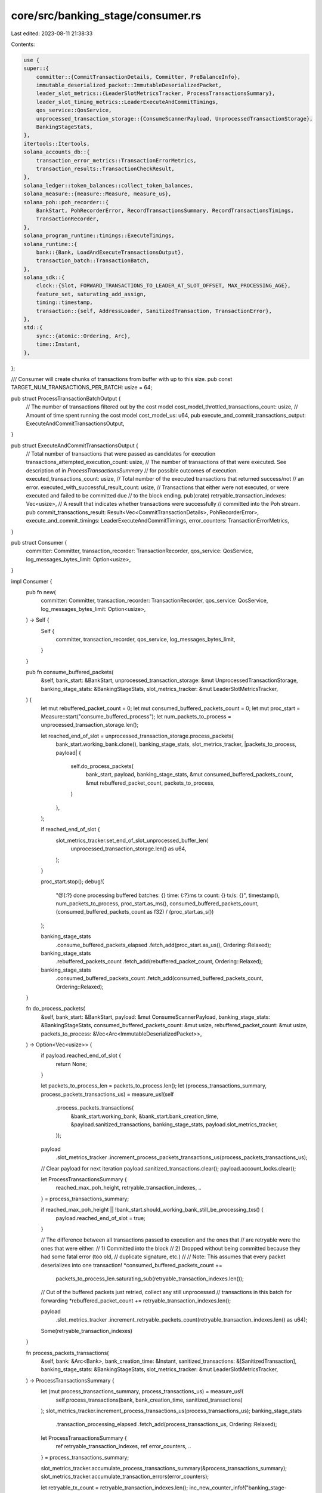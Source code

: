 core/src/banking_stage/consumer.rs
==================================

Last edited: 2023-08-11 21:38:33

Contents:

.. code-block:: rs

    use {
    super::{
        committer::{CommitTransactionDetails, Committer, PreBalanceInfo},
        immutable_deserialized_packet::ImmutableDeserializedPacket,
        leader_slot_metrics::{LeaderSlotMetricsTracker, ProcessTransactionsSummary},
        leader_slot_timing_metrics::LeaderExecuteAndCommitTimings,
        qos_service::QosService,
        unprocessed_transaction_storage::{ConsumeScannerPayload, UnprocessedTransactionStorage},
        BankingStageStats,
    },
    itertools::Itertools,
    solana_accounts_db::{
        transaction_error_metrics::TransactionErrorMetrics,
        transaction_results::TransactionCheckResult,
    },
    solana_ledger::token_balances::collect_token_balances,
    solana_measure::{measure::Measure, measure_us},
    solana_poh::poh_recorder::{
        BankStart, PohRecorderError, RecordTransactionsSummary, RecordTransactionsTimings,
        TransactionRecorder,
    },
    solana_program_runtime::timings::ExecuteTimings,
    solana_runtime::{
        bank::{Bank, LoadAndExecuteTransactionsOutput},
        transaction_batch::TransactionBatch,
    },
    solana_sdk::{
        clock::{Slot, FORWARD_TRANSACTIONS_TO_LEADER_AT_SLOT_OFFSET, MAX_PROCESSING_AGE},
        feature_set, saturating_add_assign,
        timing::timestamp,
        transaction::{self, AddressLoader, SanitizedTransaction, TransactionError},
    },
    std::{
        sync::{atomic::Ordering, Arc},
        time::Instant,
    },
};

/// Consumer will create chunks of transactions from buffer with up to this size.
pub const TARGET_NUM_TRANSACTIONS_PER_BATCH: usize = 64;

pub struct ProcessTransactionBatchOutput {
    // The number of transactions filtered out by the cost model
    cost_model_throttled_transactions_count: usize,
    // Amount of time spent running the cost model
    cost_model_us: u64,
    pub execute_and_commit_transactions_output: ExecuteAndCommitTransactionsOutput,
}

pub struct ExecuteAndCommitTransactionsOutput {
    // Total number of transactions that were passed as candidates for execution
    transactions_attempted_execution_count: usize,
    // The number of transactions of that were executed. See description of in `ProcessTransactionsSummary`
    // for possible outcomes of execution.
    executed_transactions_count: usize,
    // Total number of the executed transactions that returned success/not
    // an error.
    executed_with_successful_result_count: usize,
    // Transactions that either were not executed, or were executed and failed to be committed due
    // to the block ending.
    pub(crate) retryable_transaction_indexes: Vec<usize>,
    // A result that indicates whether transactions were successfully
    // committed into the Poh stream.
    pub commit_transactions_result: Result<Vec<CommitTransactionDetails>, PohRecorderError>,
    execute_and_commit_timings: LeaderExecuteAndCommitTimings,
    error_counters: TransactionErrorMetrics,
}

pub struct Consumer {
    committer: Committer,
    transaction_recorder: TransactionRecorder,
    qos_service: QosService,
    log_messages_bytes_limit: Option<usize>,
}

impl Consumer {
    pub fn new(
        committer: Committer,
        transaction_recorder: TransactionRecorder,
        qos_service: QosService,
        log_messages_bytes_limit: Option<usize>,
    ) -> Self {
        Self {
            committer,
            transaction_recorder,
            qos_service,
            log_messages_bytes_limit,
        }
    }

    pub fn consume_buffered_packets(
        &self,
        bank_start: &BankStart,
        unprocessed_transaction_storage: &mut UnprocessedTransactionStorage,
        banking_stage_stats: &BankingStageStats,
        slot_metrics_tracker: &mut LeaderSlotMetricsTracker,
    ) {
        let mut rebuffered_packet_count = 0;
        let mut consumed_buffered_packets_count = 0;
        let mut proc_start = Measure::start("consume_buffered_process");
        let num_packets_to_process = unprocessed_transaction_storage.len();

        let reached_end_of_slot = unprocessed_transaction_storage.process_packets(
            bank_start.working_bank.clone(),
            banking_stage_stats,
            slot_metrics_tracker,
            |packets_to_process, payload| {
                self.do_process_packets(
                    bank_start,
                    payload,
                    banking_stage_stats,
                    &mut consumed_buffered_packets_count,
                    &mut rebuffered_packet_count,
                    packets_to_process,
                )
            },
        );

        if reached_end_of_slot {
            slot_metrics_tracker.set_end_of_slot_unprocessed_buffer_len(
                unprocessed_transaction_storage.len() as u64,
            );
        }

        proc_start.stop();
        debug!(
            "@{:?} done processing buffered batches: {} time: {:?}ms tx count: {} tx/s: {}",
            timestamp(),
            num_packets_to_process,
            proc_start.as_ms(),
            consumed_buffered_packets_count,
            (consumed_buffered_packets_count as f32) / (proc_start.as_s())
        );

        banking_stage_stats
            .consume_buffered_packets_elapsed
            .fetch_add(proc_start.as_us(), Ordering::Relaxed);
        banking_stage_stats
            .rebuffered_packets_count
            .fetch_add(rebuffered_packet_count, Ordering::Relaxed);
        banking_stage_stats
            .consumed_buffered_packets_count
            .fetch_add(consumed_buffered_packets_count, Ordering::Relaxed);
    }

    fn do_process_packets(
        &self,
        bank_start: &BankStart,
        payload: &mut ConsumeScannerPayload,
        banking_stage_stats: &BankingStageStats,
        consumed_buffered_packets_count: &mut usize,
        rebuffered_packet_count: &mut usize,
        packets_to_process: &Vec<Arc<ImmutableDeserializedPacket>>,
    ) -> Option<Vec<usize>> {
        if payload.reached_end_of_slot {
            return None;
        }

        let packets_to_process_len = packets_to_process.len();
        let (process_transactions_summary, process_packets_transactions_us) = measure_us!(self
            .process_packets_transactions(
                &bank_start.working_bank,
                &bank_start.bank_creation_time,
                &payload.sanitized_transactions,
                banking_stage_stats,
                payload.slot_metrics_tracker,
            ));
        payload
            .slot_metrics_tracker
            .increment_process_packets_transactions_us(process_packets_transactions_us);

        // Clear payload for next iteration
        payload.sanitized_transactions.clear();
        payload.account_locks.clear();

        let ProcessTransactionsSummary {
            reached_max_poh_height,
            retryable_transaction_indexes,
            ..
        } = process_transactions_summary;

        if reached_max_poh_height || !bank_start.should_working_bank_still_be_processing_txs() {
            payload.reached_end_of_slot = true;
        }

        // The difference between all transactions passed to execution and the ones that
        // are retryable were the ones that were either:
        // 1) Committed into the block
        // 2) Dropped without being committed because they had some fatal error (too old,
        // duplicate signature, etc.)
        //
        // Note: This assumes that every packet deserializes into one transaction!
        *consumed_buffered_packets_count +=
            packets_to_process_len.saturating_sub(retryable_transaction_indexes.len());

        // Out of the buffered packets just retried, collect any still unprocessed
        // transactions in this batch for forwarding
        *rebuffered_packet_count += retryable_transaction_indexes.len();

        payload
            .slot_metrics_tracker
            .increment_retryable_packets_count(retryable_transaction_indexes.len() as u64);

        Some(retryable_transaction_indexes)
    }

    fn process_packets_transactions(
        &self,
        bank: &Arc<Bank>,
        bank_creation_time: &Instant,
        sanitized_transactions: &[SanitizedTransaction],
        banking_stage_stats: &BankingStageStats,
        slot_metrics_tracker: &mut LeaderSlotMetricsTracker,
    ) -> ProcessTransactionsSummary {
        let (mut process_transactions_summary, process_transactions_us) = measure_us!(
            self.process_transactions(bank, bank_creation_time, sanitized_transactions)
        );
        slot_metrics_tracker.increment_process_transactions_us(process_transactions_us);
        banking_stage_stats
            .transaction_processing_elapsed
            .fetch_add(process_transactions_us, Ordering::Relaxed);

        let ProcessTransactionsSummary {
            ref retryable_transaction_indexes,
            ref error_counters,
            ..
        } = process_transactions_summary;

        slot_metrics_tracker.accumulate_process_transactions_summary(&process_transactions_summary);
        slot_metrics_tracker.accumulate_transaction_errors(error_counters);

        let retryable_tx_count = retryable_transaction_indexes.len();
        inc_new_counter_info!("banking_stage-unprocessed_transactions", retryable_tx_count);

        // Filter out the retryable transactions that are too old
        let (filtered_retryable_transaction_indexes, filter_retryable_packets_us) =
            measure_us!(Self::filter_pending_packets_from_pending_txs(
                bank,
                sanitized_transactions,
                retryable_transaction_indexes,
            ));
        slot_metrics_tracker.increment_filter_retryable_packets_us(filter_retryable_packets_us);
        banking_stage_stats
            .filter_pending_packets_elapsed
            .fetch_add(filter_retryable_packets_us, Ordering::Relaxed);

        let retryable_packets_filtered_count = retryable_transaction_indexes
            .len()
            .saturating_sub(filtered_retryable_transaction_indexes.len());
        slot_metrics_tracker
            .increment_retryable_packets_filtered_count(retryable_packets_filtered_count as u64);

        banking_stage_stats
            .dropped_forward_packets_count
            .fetch_add(retryable_packets_filtered_count, Ordering::Relaxed);

        process_transactions_summary.retryable_transaction_indexes =
            filtered_retryable_transaction_indexes;
        process_transactions_summary
    }

    /// Sends transactions to the bank.
    ///
    /// Returns the number of transactions successfully processed by the bank, which may be less
    /// than the total number if max PoH height was reached and the bank halted
    fn process_transactions(
        &self,
        bank: &Arc<Bank>,
        bank_creation_time: &Instant,
        transactions: &[SanitizedTransaction],
    ) -> ProcessTransactionsSummary {
        let mut chunk_start = 0;
        let mut all_retryable_tx_indexes = vec![];
        // All the transactions that attempted execution. See description of
        // struct ProcessTransactionsSummary above for possible outcomes.
        let mut total_transactions_attempted_execution_count: usize = 0;
        // All transactions that were executed and committed
        let mut total_committed_transactions_count: usize = 0;
        // All transactions that were executed and committed with a successful result
        let mut total_committed_transactions_with_successful_result_count: usize = 0;
        // All transactions that were executed but then failed record because the
        // slot ended
        let mut total_failed_commit_count: usize = 0;
        let mut total_cost_model_throttled_transactions_count: usize = 0;
        let mut total_cost_model_us: u64 = 0;
        let mut total_execute_and_commit_timings = LeaderExecuteAndCommitTimings::default();
        let mut total_error_counters = TransactionErrorMetrics::default();
        let mut reached_max_poh_height = false;
        while chunk_start != transactions.len() {
            let chunk_end = std::cmp::min(
                transactions.len(),
                chunk_start + TARGET_NUM_TRANSACTIONS_PER_BATCH,
            );
            let process_transaction_batch_output = self.process_and_record_transactions(
                bank,
                &transactions[chunk_start..chunk_end],
                chunk_start,
            );

            let ProcessTransactionBatchOutput {
                cost_model_throttled_transactions_count: new_cost_model_throttled_transactions_count,
                cost_model_us: new_cost_model_us,
                execute_and_commit_transactions_output,
            } = process_transaction_batch_output;
            saturating_add_assign!(
                total_cost_model_throttled_transactions_count,
                new_cost_model_throttled_transactions_count
            );
            saturating_add_assign!(total_cost_model_us, new_cost_model_us);

            let ExecuteAndCommitTransactionsOutput {
                transactions_attempted_execution_count: new_transactions_attempted_execution_count,
                executed_transactions_count: new_executed_transactions_count,
                executed_with_successful_result_count: new_executed_with_successful_result_count,
                retryable_transaction_indexes: new_retryable_transaction_indexes,
                commit_transactions_result: new_commit_transactions_result,
                execute_and_commit_timings: new_execute_and_commit_timings,
                error_counters: new_error_counters,
                ..
            } = execute_and_commit_transactions_output;

            total_execute_and_commit_timings.accumulate(&new_execute_and_commit_timings);
            total_error_counters.accumulate(&new_error_counters);
            saturating_add_assign!(
                total_transactions_attempted_execution_count,
                new_transactions_attempted_execution_count
            );

            trace!(
                "process_transactions result: {:?}",
                new_commit_transactions_result
            );

            if new_commit_transactions_result.is_ok() {
                saturating_add_assign!(
                    total_committed_transactions_count,
                    new_executed_transactions_count
                );
                saturating_add_assign!(
                    total_committed_transactions_with_successful_result_count,
                    new_executed_with_successful_result_count
                );
            } else {
                saturating_add_assign!(total_failed_commit_count, new_executed_transactions_count);
            }

            // Add the retryable txs (transactions that errored in a way that warrants a retry)
            // to the list of unprocessed txs.
            all_retryable_tx_indexes.extend_from_slice(&new_retryable_transaction_indexes);

            let should_bank_still_be_processing_txs =
                Bank::should_bank_still_be_processing_txs(bank_creation_time, bank.ns_per_slot);
            match (
                new_commit_transactions_result,
                should_bank_still_be_processing_txs,
            ) {
                (Err(PohRecorderError::MaxHeightReached), _) | (_, false) => {
                    info!(
                        "process transactions: max height reached slot: {} height: {}",
                        bank.slot(),
                        bank.tick_height()
                    );
                    // process_and_record_transactions has returned all retryable errors in
                    // transactions[chunk_start..chunk_end], so we just need to push the remaining
                    // transactions into the unprocessed queue.
                    all_retryable_tx_indexes.extend(chunk_end..transactions.len());
                    reached_max_poh_height = true;
                    break;
                }
                _ => (),
            }
            // Don't exit early on any other type of error, continue processing...
            chunk_start = chunk_end;
        }

        ProcessTransactionsSummary {
            reached_max_poh_height,
            transactions_attempted_execution_count: total_transactions_attempted_execution_count,
            committed_transactions_count: total_committed_transactions_count,
            committed_transactions_with_successful_result_count:
                total_committed_transactions_with_successful_result_count,
            failed_commit_count: total_failed_commit_count,
            retryable_transaction_indexes: all_retryable_tx_indexes,
            cost_model_throttled_transactions_count: total_cost_model_throttled_transactions_count,
            cost_model_us: total_cost_model_us,
            execute_and_commit_timings: total_execute_and_commit_timings,
            error_counters: total_error_counters,
        }
    }

    pub fn process_and_record_transactions(
        &self,
        bank: &Arc<Bank>,
        txs: &[SanitizedTransaction],
        chunk_offset: usize,
    ) -> ProcessTransactionBatchOutput {
        // No filtering before QoS - transactions should have been sanitized immediately prior to this call
        let pre_results = std::iter::repeat(Ok(()));
        self.process_and_record_transactions_with_pre_results(bank, txs, chunk_offset, pre_results)
    }

    pub fn process_and_record_aged_transactions(
        &self,
        bank: &Arc<Bank>,
        txs: &[SanitizedTransaction],
        max_slot_ages: &[Slot],
    ) -> ProcessTransactionBatchOutput {
        // Need to filter out transactions since they were sanitized earlier.
        // This means that the transaction may cross and epoch boundary (not allowed),
        //  or account lookup tables may have been closed.
        let pre_results = txs.iter().zip(max_slot_ages).map(|(tx, max_slot_age)| {
            if *max_slot_age < bank.slot() {
                // Attempt re-sanitization after epoch-cross.
                // Re-sanitized transaction should be equal to the original transaction,
                // but whether it will pass sanitization needs to be checked.
                let resanitized_tx =
                    bank.fully_verify_transaction(tx.to_versioned_transaction())?;
                if resanitized_tx != *tx {
                    // Sanitization before/after epoch give different transaction data - do not execute.
                    return Err(TransactionError::ResanitizationNeeded);
                }
            } else {
                // Any transaction executed between sanitization time and now may have closed the lookup table(s).
                // Above re-sanitization already loads addresses, so don't need to re-check in that case.
                let lookup_tables = tx.message().message_address_table_lookups();
                if !lookup_tables.is_empty() {
                    bank.load_addresses(lookup_tables)?;
                }
            }
            Ok(())
        });
        self.process_and_record_transactions_with_pre_results(bank, txs, 0, pre_results)
    }

    fn process_and_record_transactions_with_pre_results(
        &self,
        bank: &Arc<Bank>,
        txs: &[SanitizedTransaction],
        chunk_offset: usize,
        pre_results: impl Iterator<Item = Result<(), TransactionError>>,
    ) -> ProcessTransactionBatchOutput {
        let (
            (transaction_qos_cost_results, cost_model_throttled_transactions_count),
            cost_model_us,
        ) = measure_us!(self.qos_service.select_and_accumulate_transaction_costs(
            bank,
            txs,
            pre_results
        ));

        // Only lock accounts for those transactions are selected for the block;
        // Once accounts are locked, other threads cannot encode transactions that will modify the
        // same account state
        let (batch, lock_us) = measure_us!(bank.prepare_sanitized_batch_with_results(
            txs,
            transaction_qos_cost_results.iter().map(|r| match r {
                Ok(_cost) => Ok(()),
                Err(err) => Err(err.clone()),
            })
        ));

        // retryable_txs includes AccountInUse, WouldExceedMaxBlockCostLimit
        // WouldExceedMaxAccountCostLimit, WouldExceedMaxVoteCostLimit
        // and WouldExceedMaxAccountDataCostLimit
        let mut execute_and_commit_transactions_output =
            self.execute_and_commit_transactions_locked(bank, &batch);

        // Once the accounts are new transactions can enter the pipeline to process them
        let (_, unlock_us) = measure_us!(drop(batch));

        let ExecuteAndCommitTransactionsOutput {
            ref mut retryable_transaction_indexes,
            ref execute_and_commit_timings,
            ref commit_transactions_result,
            ..
        } = execute_and_commit_transactions_output;

        // Costs of all transactions are added to the cost_tracker before processing.
        // To ensure accurate tracking of compute units, transactions that ultimately
        // were not included in the block should have their cost removed.
        QosService::remove_costs(
            transaction_qos_cost_results.iter(),
            commit_transactions_result.as_ref().ok(),
            bank,
        );

        // once feature `apply_cost_tracker_during_replay` is activated, leader shall no longer
        // adjust block with executed cost (a behavior more inline with bankless leader), it
        // should use requested, or default `compute_unit_limit` as transaction's execution cost.
        if !bank
            .feature_set
            .is_active(&feature_set::apply_cost_tracker_during_replay::id())
        {
            QosService::update_costs(
                transaction_qos_cost_results.iter(),
                commit_transactions_result.as_ref().ok(),
                bank,
            );
        }

        retryable_transaction_indexes
            .iter_mut()
            .for_each(|x| *x += chunk_offset);

        let (cu, us) =
            Self::accumulate_execute_units_and_time(&execute_and_commit_timings.execute_timings);
        self.qos_service.accumulate_actual_execute_cu(cu);
        self.qos_service.accumulate_actual_execute_time(us);

        // reports qos service stats for this batch
        self.qos_service.report_metrics(bank.slot());

        debug!(
            "bank: {} lock: {}us unlock: {}us txs_len: {}",
            bank.slot(),
            lock_us,
            unlock_us,
            txs.len(),
        );

        ProcessTransactionBatchOutput {
            cost_model_throttled_transactions_count,
            cost_model_us,
            execute_and_commit_transactions_output,
        }
    }

    fn execute_and_commit_transactions_locked(
        &self,
        bank: &Arc<Bank>,
        batch: &TransactionBatch,
    ) -> ExecuteAndCommitTransactionsOutput {
        let transaction_status_sender_enabled = self.committer.transaction_status_sender_enabled();
        let mut execute_and_commit_timings = LeaderExecuteAndCommitTimings::default();

        let mut pre_balance_info = PreBalanceInfo::default();
        let (_, collect_balances_us) = measure_us!({
            // If the extra meta-data services are enabled for RPC, collect the
            // pre-balances for native and token programs.
            if transaction_status_sender_enabled {
                pre_balance_info.native = bank.collect_balances(batch);
                pre_balance_info.token =
                    collect_token_balances(bank, batch, &mut pre_balance_info.mint_decimals)
            }
        });
        execute_and_commit_timings.collect_balances_us = collect_balances_us;

        let (load_and_execute_transactions_output, load_execute_us) = measure_us!(bank
            .load_and_execute_transactions(
                batch,
                MAX_PROCESSING_AGE,
                transaction_status_sender_enabled,
                transaction_status_sender_enabled,
                transaction_status_sender_enabled,
                &mut execute_and_commit_timings.execute_timings,
                None, // account_overrides
                self.log_messages_bytes_limit
            ));
        execute_and_commit_timings.load_execute_us = load_execute_us;

        let LoadAndExecuteTransactionsOutput {
            mut loaded_transactions,
            execution_results,
            mut retryable_transaction_indexes,
            executed_transactions_count,
            executed_non_vote_transactions_count,
            executed_with_successful_result_count,
            signature_count,
            error_counters,
            ..
        } = load_and_execute_transactions_output;

        let transactions_attempted_execution_count = execution_results.len();
        let (executed_transactions, execution_results_to_transactions_us) =
            measure_us!(execution_results
                .iter()
                .zip(batch.sanitized_transactions())
                .filter_map(|(execution_result, tx)| {
                    if execution_result.was_executed() {
                        Some(tx.to_versioned_transaction())
                    } else {
                        None
                    }
                })
                .collect_vec());

        let (freeze_lock, freeze_lock_us) = measure_us!(bank.freeze_lock());
        execute_and_commit_timings.freeze_lock_us = freeze_lock_us;

        let (record_transactions_summary, record_us) = measure_us!(self
            .transaction_recorder
            .record_transactions(bank.slot(), executed_transactions));
        execute_and_commit_timings.record_us = record_us;

        let RecordTransactionsSummary {
            result: record_transactions_result,
            record_transactions_timings,
            starting_transaction_index,
        } = record_transactions_summary;
        execute_and_commit_timings.record_transactions_timings = RecordTransactionsTimings {
            execution_results_to_transactions_us,
            ..record_transactions_timings
        };

        if let Err(recorder_err) = record_transactions_result {
            retryable_transaction_indexes.extend(execution_results.iter().enumerate().filter_map(
                |(index, execution_result)| execution_result.was_executed().then_some(index),
            ));

            return ExecuteAndCommitTransactionsOutput {
                transactions_attempted_execution_count,
                executed_transactions_count,
                executed_with_successful_result_count,
                retryable_transaction_indexes,
                commit_transactions_result: Err(recorder_err),
                execute_and_commit_timings,
                error_counters,
            };
        }

        let (commit_time_us, commit_transaction_statuses) = if executed_transactions_count != 0 {
            self.committer.commit_transactions(
                batch,
                &mut loaded_transactions,
                execution_results,
                starting_transaction_index,
                bank,
                &mut pre_balance_info,
                &mut execute_and_commit_timings,
                signature_count,
                executed_transactions_count,
                executed_non_vote_transactions_count,
                executed_with_successful_result_count,
            )
        } else {
            (
                0,
                vec![CommitTransactionDetails::NotCommitted; execution_results.len()],
            )
        };

        drop(freeze_lock);

        debug!(
            "bank: {} process_and_record_locked: {}us record: {}us commit: {}us txs_len: {}",
            bank.slot(),
            load_execute_us,
            record_us,
            commit_time_us,
            batch.sanitized_transactions().len(),
        );

        debug!(
            "execute_and_commit_transactions_locked: {:?}",
            execute_and_commit_timings.execute_timings,
        );

        debug_assert_eq!(
            commit_transaction_statuses.len(),
            transactions_attempted_execution_count
        );

        ExecuteAndCommitTransactionsOutput {
            transactions_attempted_execution_count,
            executed_transactions_count,
            executed_with_successful_result_count,
            retryable_transaction_indexes,
            commit_transactions_result: Ok(commit_transaction_statuses),
            execute_and_commit_timings,
            error_counters,
        }
    }

    fn accumulate_execute_units_and_time(execute_timings: &ExecuteTimings) -> (u64, u64) {
        execute_timings.details.per_program_timings.values().fold(
            (0, 0),
            |(units, times), program_timings| {
                (
                    units.saturating_add(program_timings.accumulated_units),
                    times.saturating_add(program_timings.accumulated_us),
                )
            },
        )
    }

    /// This function filters pending packets that are still valid
    /// # Arguments
    /// * `transactions` - a batch of transactions deserialized from packets
    /// * `pending_indexes` - identifies which indexes in the `transactions` list are still pending
    fn filter_pending_packets_from_pending_txs(
        bank: &Arc<Bank>,
        transactions: &[SanitizedTransaction],
        pending_indexes: &[usize],
    ) -> Vec<usize> {
        let filter =
            Self::prepare_filter_for_pending_transactions(transactions.len(), pending_indexes);

        let results = bank.check_transactions_with_forwarding_delay(
            transactions,
            &filter,
            FORWARD_TRANSACTIONS_TO_LEADER_AT_SLOT_OFFSET,
        );

        Self::filter_valid_transaction_indexes(&results)
    }

    /// This function creates a filter of transaction results with Ok() for every pending
    /// transaction. The non-pending transactions are marked with TransactionError
    fn prepare_filter_for_pending_transactions(
        transactions_len: usize,
        pending_tx_indexes: &[usize],
    ) -> Vec<transaction::Result<()>> {
        let mut mask = vec![Err(TransactionError::BlockhashNotFound); transactions_len];
        pending_tx_indexes.iter().for_each(|x| mask[*x] = Ok(()));
        mask
    }

    /// This function returns a vector containing index of all valid transactions. A valid
    /// transaction has result Ok() as the value
    fn filter_valid_transaction_indexes(valid_txs: &[TransactionCheckResult]) -> Vec<usize> {
        valid_txs
            .iter()
            .enumerate()
            .filter_map(|(index, (x, _h))| if x.is_ok() { Some(index) } else { None })
            .collect_vec()
    }
}

#[cfg(test)]
mod tests {
    use {
        super::*,
        crate::banking_stage::{
            immutable_deserialized_packet::DeserializedPacketError,
            tests::{create_slow_genesis_config, sanitize_transactions, simulate_poh},
            unprocessed_packet_batches::{DeserializedPacket, UnprocessedPacketBatches},
            unprocessed_transaction_storage::ThreadType,
        },
        crossbeam_channel::{unbounded, Receiver},
        solana_address_lookup_table_program::state::{AddressLookupTable, LookupTableMeta},
        solana_cost_model::cost_model::CostModel,
        solana_entry::entry::{next_entry, next_versioned_entry},
        solana_ledger::{
            blockstore::{entries_to_test_shreds, Blockstore},
            blockstore_processor::TransactionStatusSender,
            genesis_utils::GenesisConfigInfo,
            get_tmp_ledger_path_auto_delete,
            leader_schedule_cache::LeaderScheduleCache,
        },
        solana_perf::packet::Packet,
        solana_poh::poh_recorder::{PohRecorder, WorkingBankEntry},
        solana_program_runtime::timings::ProgramTiming,
        solana_rpc::transaction_status_service::TransactionStatusService,
        solana_runtime::prioritization_fee_cache::PrioritizationFeeCache,
        solana_sdk::{
            account::AccountSharedData,
            instruction::InstructionError,
            message::{v0, v0::MessageAddressTableLookup, MessageHeader, VersionedMessage},
            poh_config::PohConfig,
            pubkey::Pubkey,
            signature::Keypair,
            signer::Signer,
            system_transaction,
            transaction::{MessageHash, Transaction, VersionedTransaction},
        },
        solana_transaction_status::{TransactionStatusMeta, VersionedTransactionWithStatusMeta},
        std::{
            borrow::Cow,
            path::Path,
            sync::{
                atomic::{AtomicBool, AtomicU64},
                RwLock,
            },
            thread::JoinHandle,
        },
    };

    fn execute_transactions_with_dummy_poh_service(
        bank: Arc<Bank>,
        transactions: Vec<Transaction>,
    ) -> ProcessTransactionsSummary {
        let transactions = sanitize_transactions(transactions);
        let ledger_path = get_tmp_ledger_path_auto_delete!();
        let blockstore = Blockstore::open(ledger_path.path())
            .expect("Expected to be able to open database ledger");
        let (poh_recorder, _entry_receiver, record_receiver) = PohRecorder::new(
            bank.tick_height(),
            bank.last_blockhash(),
            bank.clone(),
            Some((4, 4)),
            bank.ticks_per_slot(),
            &Pubkey::new_unique(),
            Arc::new(blockstore),
            &Arc::new(LeaderScheduleCache::new_from_bank(&bank)),
            &PohConfig::default(),
            Arc::new(AtomicBool::default()),
        );
        let recorder = poh_recorder.new_recorder();
        let poh_recorder = Arc::new(RwLock::new(poh_recorder));

        poh_recorder.write().unwrap().set_bank(bank.clone(), false);

        let poh_simulator = simulate_poh(record_receiver, &poh_recorder);

        let (replay_vote_sender, _replay_vote_receiver) = unbounded();
        let committer = Committer::new(
            None,
            replay_vote_sender,
            Arc::new(PrioritizationFeeCache::new(0u64)),
        );
        let consumer = Consumer::new(committer, recorder, QosService::new(1), None);
        let process_transactions_summary =
            consumer.process_transactions(&bank, &Instant::now(), &transactions);

        poh_recorder
            .read()
            .unwrap()
            .is_exited
            .store(true, Ordering::Relaxed);
        let _ = poh_simulator.join();

        process_transactions_summary
    }

    fn generate_new_address_lookup_table(
        authority: Option<Pubkey>,
        num_addresses: usize,
    ) -> AddressLookupTable<'static> {
        let mut addresses = Vec::with_capacity(num_addresses);
        addresses.resize_with(num_addresses, Pubkey::new_unique);
        AddressLookupTable {
            meta: LookupTableMeta {
                authority,
                ..LookupTableMeta::default()
            },
            addresses: Cow::Owned(addresses),
        }
    }

    fn store_address_lookup_table(
        bank: &Bank,
        account_address: Pubkey,
        address_lookup_table: AddressLookupTable<'static>,
    ) -> AccountSharedData {
        let data = address_lookup_table.serialize_for_tests().unwrap();
        let mut account =
            AccountSharedData::new(1, data.len(), &solana_address_lookup_table_program::id());
        account.set_data(data);
        bank.store_account(&account_address, &account);

        account
    }

    #[allow(clippy::type_complexity)]
    fn setup_conflicting_transactions(
        ledger_path: &Path,
    ) -> (
        Vec<Transaction>,
        Arc<Bank>,
        Arc<RwLock<PohRecorder>>,
        Receiver<WorkingBankEntry>,
        JoinHandle<()>,
    ) {
        Blockstore::destroy(ledger_path).unwrap();
        let genesis_config_info = create_slow_genesis_config(10_000);
        let GenesisConfigInfo {
            genesis_config,
            mint_keypair,
            ..
        } = &genesis_config_info;
        let blockstore =
            Blockstore::open(ledger_path).expect("Expected to be able to open database ledger");
        let bank = Arc::new(Bank::new_no_wallclock_throttle_for_tests(genesis_config));
        let exit = Arc::new(AtomicBool::default());
        let (poh_recorder, entry_receiver, record_receiver) = PohRecorder::new(
            bank.tick_height(),
            bank.last_blockhash(),
            bank.clone(),
            Some((4, 4)),
            bank.ticks_per_slot(),
            &solana_sdk::pubkey::new_rand(),
            Arc::new(blockstore),
            &Arc::new(LeaderScheduleCache::new_from_bank(&bank)),
            &PohConfig::default(),
            exit,
        );
        let poh_recorder = Arc::new(RwLock::new(poh_recorder));

        // Set up unparallelizable conflicting transactions
        let pubkey0 = solana_sdk::pubkey::new_rand();
        let pubkey1 = solana_sdk::pubkey::new_rand();
        let pubkey2 = solana_sdk::pubkey::new_rand();
        let transactions = vec![
            system_transaction::transfer(mint_keypair, &pubkey0, 1, genesis_config.hash()),
            system_transaction::transfer(mint_keypair, &pubkey1, 1, genesis_config.hash()),
            system_transaction::transfer(mint_keypair, &pubkey2, 1, genesis_config.hash()),
        ];
        let poh_simulator = simulate_poh(record_receiver, &poh_recorder);

        (
            transactions,
            bank,
            poh_recorder,
            entry_receiver,
            poh_simulator,
        )
    }

    fn transactions_to_deserialized_packets(
        transactions: &[Transaction],
    ) -> Result<Vec<DeserializedPacket>, DeserializedPacketError> {
        transactions
            .iter()
            .map(|transaction| {
                let packet = Packet::from_data(None, transaction)?;
                DeserializedPacket::new(packet)
            })
            .collect()
    }

    #[test]
    fn test_bank_process_and_record_transactions() {
        solana_logger::setup();
        let GenesisConfigInfo {
            genesis_config,
            mint_keypair,
            ..
        } = create_slow_genesis_config(10_000);
        let bank = Arc::new(Bank::new_no_wallclock_throttle_for_tests(&genesis_config));
        let pubkey = solana_sdk::pubkey::new_rand();

        let transactions = sanitize_transactions(vec![system_transaction::transfer(
            &mint_keypair,
            &pubkey,
            1,
            genesis_config.hash(),
        )]);

        let ledger_path = get_tmp_ledger_path_auto_delete!();
        {
            let blockstore = Blockstore::open(ledger_path.path())
                .expect("Expected to be able to open database ledger");
            let (poh_recorder, entry_receiver, record_receiver) = PohRecorder::new(
                bank.tick_height(),
                bank.last_blockhash(),
                bank.clone(),
                Some((4, 4)),
                bank.ticks_per_slot(),
                &pubkey,
                Arc::new(blockstore),
                &Arc::new(LeaderScheduleCache::new_from_bank(&bank)),
                &PohConfig::default(),
                Arc::new(AtomicBool::default()),
            );
            let recorder = poh_recorder.new_recorder();
            let poh_recorder = Arc::new(RwLock::new(poh_recorder));

            let poh_simulator = simulate_poh(record_receiver, &poh_recorder);

            poh_recorder.write().unwrap().set_bank(bank.clone(), false);
            let (replay_vote_sender, _replay_vote_receiver) = unbounded();
            let committer = Committer::new(
                None,
                replay_vote_sender,
                Arc::new(PrioritizationFeeCache::new(0u64)),
            );
            let consumer = Consumer::new(committer, recorder, QosService::new(1), None);

            let process_transactions_batch_output =
                consumer.process_and_record_transactions(&bank, &transactions, 0);

            let ExecuteAndCommitTransactionsOutput {
                transactions_attempted_execution_count,
                executed_transactions_count,
                executed_with_successful_result_count,
                commit_transactions_result,
                ..
            } = process_transactions_batch_output.execute_and_commit_transactions_output;

            assert_eq!(transactions_attempted_execution_count, 1);
            assert_eq!(executed_transactions_count, 1);
            assert_eq!(executed_with_successful_result_count, 1);
            assert!(commit_transactions_result.is_ok());

            // Tick up to max tick height
            while poh_recorder.read().unwrap().tick_height() != bank.max_tick_height() {
                poh_recorder.write().unwrap().tick();
            }

            let mut done = false;
            // read entries until I find mine, might be ticks...
            while let Ok((_bank, (entry, _tick_height))) = entry_receiver.recv() {
                if !entry.is_tick() {
                    trace!("got entry");
                    assert_eq!(entry.transactions.len(), transactions.len());
                    assert_eq!(bank.get_balance(&pubkey), 1);
                    done = true;
                }
                if done {
                    break;
                }
            }
            trace!("done ticking");

            assert!(done);

            let transactions = sanitize_transactions(vec![system_transaction::transfer(
                &mint_keypair,
                &pubkey,
                2,
                genesis_config.hash(),
            )]);

            let process_transactions_batch_output =
                consumer.process_and_record_transactions(&bank, &transactions, 0);

            let ExecuteAndCommitTransactionsOutput {
                transactions_attempted_execution_count,
                executed_transactions_count,
                executed_with_successful_result_count,
                retryable_transaction_indexes,
                commit_transactions_result,
                ..
            } = process_transactions_batch_output.execute_and_commit_transactions_output;
            assert_eq!(transactions_attempted_execution_count, 1);
            // Transactions was still executed, just wasn't committed, so should be counted here.
            assert_eq!(executed_transactions_count, 1);
            assert_eq!(executed_with_successful_result_count, 1);
            assert_eq!(retryable_transaction_indexes, vec![0]);
            assert_matches!(
                commit_transactions_result,
                Err(PohRecorderError::MaxHeightReached)
            );

            poh_recorder
                .read()
                .unwrap()
                .is_exited
                .store(true, Ordering::Relaxed);
            let _ = poh_simulator.join();

            assert_eq!(bank.get_balance(&pubkey), 1);
        }
        Blockstore::destroy(ledger_path.path()).unwrap();
    }

    #[test]
    fn test_bank_process_and_record_transactions_all_unexecuted() {
        solana_logger::setup();
        let GenesisConfigInfo {
            genesis_config,
            mint_keypair,
            ..
        } = create_slow_genesis_config(10_000);
        let bank = Arc::new(Bank::new_no_wallclock_throttle_for_tests(&genesis_config));
        let pubkey = solana_sdk::pubkey::new_rand();

        let transactions = {
            let mut tx =
                system_transaction::transfer(&mint_keypair, &pubkey, 1, genesis_config.hash());
            // Add duplicate account key
            tx.message.account_keys.push(pubkey);
            sanitize_transactions(vec![tx])
        };

        let ledger_path = get_tmp_ledger_path_auto_delete!();
        {
            let blockstore = Blockstore::open(ledger_path.path())
                .expect("Expected to be able to open database ledger");
            let (poh_recorder, _entry_receiver, record_receiver) = PohRecorder::new(
                bank.tick_height(),
                bank.last_blockhash(),
                bank.clone(),
                Some((4, 4)),
                bank.ticks_per_slot(),
                &pubkey,
                Arc::new(blockstore),
                &Arc::new(LeaderScheduleCache::new_from_bank(&bank)),
                &PohConfig::default(),
                Arc::new(AtomicBool::default()),
            );
            let recorder = poh_recorder.new_recorder();
            let poh_recorder = Arc::new(RwLock::new(poh_recorder));

            let poh_simulator = simulate_poh(record_receiver, &poh_recorder);

            poh_recorder.write().unwrap().set_bank(bank.clone(), false);
            let (replay_vote_sender, _replay_vote_receiver) = unbounded();
            let committer = Committer::new(
                None,
                replay_vote_sender,
                Arc::new(PrioritizationFeeCache::new(0u64)),
            );
            let consumer = Consumer::new(committer, recorder, QosService::new(1), None);

            let process_transactions_batch_output =
                consumer.process_and_record_transactions(&bank, &transactions, 0);

            let ExecuteAndCommitTransactionsOutput {
                transactions_attempted_execution_count,
                executed_transactions_count,
                executed_with_successful_result_count,
                commit_transactions_result,
                retryable_transaction_indexes,
                ..
            } = process_transactions_batch_output.execute_and_commit_transactions_output;

            assert_eq!(transactions_attempted_execution_count, 1);
            assert_eq!(executed_transactions_count, 0);
            assert_eq!(executed_with_successful_result_count, 0);
            assert!(retryable_transaction_indexes.is_empty());
            assert_eq!(
                commit_transactions_result.ok(),
                Some(vec![CommitTransactionDetails::NotCommitted; 1])
            );

            poh_recorder
                .read()
                .unwrap()
                .is_exited
                .store(true, Ordering::Relaxed);
            let _ = poh_simulator.join();
        }
        Blockstore::destroy(ledger_path.path()).unwrap();
    }

    #[test]
    fn test_bank_process_and_record_transactions_cost_tracker() {
        for apply_cost_tracker_during_replay_enabled in [true, false] {
            bank_process_and_record_transactions_cost_tracker(
                apply_cost_tracker_during_replay_enabled,
            );
        }
    }

    fn bank_process_and_record_transactions_cost_tracker(
        apply_cost_tracker_during_replay_enabled: bool,
    ) {
        solana_logger::setup();
        let GenesisConfigInfo {
            genesis_config,
            mint_keypair,
            ..
        } = create_slow_genesis_config(10_000);
        let mut bank = Bank::new_no_wallclock_throttle_for_tests(&genesis_config);
        if !apply_cost_tracker_during_replay_enabled {
            bank.deactivate_feature(&feature_set::apply_cost_tracker_during_replay::id());
        }
        let bank = Arc::new(bank);
        let pubkey = solana_sdk::pubkey::new_rand();

        let ledger_path = get_tmp_ledger_path_auto_delete!();
        {
            let blockstore = Blockstore::open(ledger_path.path())
                .expect("Expected to be able to open database ledger");
            let (poh_recorder, _entry_receiver, record_receiver) = PohRecorder::new(
                bank.tick_height(),
                bank.last_blockhash(),
                bank.clone(),
                Some((4, 4)),
                bank.ticks_per_slot(),
                &pubkey,
                Arc::new(blockstore),
                &Arc::new(LeaderScheduleCache::new_from_bank(&bank)),
                &PohConfig::default(),
                Arc::new(AtomicBool::default()),
            );
            let recorder = poh_recorder.new_recorder();
            let poh_recorder = Arc::new(RwLock::new(poh_recorder));

            let poh_simulator = simulate_poh(record_receiver, &poh_recorder);

            poh_recorder.write().unwrap().set_bank(bank.clone(), false);
            let (replay_vote_sender, _replay_vote_receiver) = unbounded();
            let committer = Committer::new(
                None,
                replay_vote_sender,
                Arc::new(PrioritizationFeeCache::new(0u64)),
            );
            let consumer = Consumer::new(committer, recorder, QosService::new(1), None);

            let get_block_cost = || bank.read_cost_tracker().unwrap().block_cost();
            let get_tx_count = || bank.read_cost_tracker().unwrap().transaction_count();
            assert_eq!(get_block_cost(), 0);
            assert_eq!(get_tx_count(), 0);

            //
            // TEST: cost tracker's block cost increases when successfully processing a tx
            //

            let transactions = sanitize_transactions(vec![system_transaction::transfer(
                &mint_keypair,
                &pubkey,
                1,
                genesis_config.hash(),
            )]);

            let process_transactions_batch_output =
                consumer.process_and_record_transactions(&bank, &transactions, 0);

            let ExecuteAndCommitTransactionsOutput {
                executed_with_successful_result_count,
                commit_transactions_result,
                ..
            } = process_transactions_batch_output.execute_and_commit_transactions_output;
            assert_eq!(executed_with_successful_result_count, 1);
            assert!(commit_transactions_result.is_ok());

            let block_cost = get_block_cost();
            assert_ne!(block_cost, 0);
            assert_eq!(get_tx_count(), 1);

            // TEST: it's expected that the allocation will execute but the transfer will not
            // because of a shared write-lock between mint_keypair. Ensure only the first transaction
            // takes compute units in the block AND the apply_cost_tracker_during_replay_enabled feature
            // is applied correctly
            let allocate_keypair = Keypair::new();
            let transactions = sanitize_transactions(vec![
                system_transaction::allocate(
                    &mint_keypair,
                    &allocate_keypair,
                    genesis_config.hash(),
                    100,
                ),
                // this one won't execute in process_and_record_transactions from shared account lock overlap
                system_transaction::transfer(&mint_keypair, &pubkey, 2, genesis_config.hash()),
            ]);

            let process_transactions_batch_output =
                consumer.process_and_record_transactions(&bank, &transactions, 0);

            let ExecuteAndCommitTransactionsOutput {
                executed_with_successful_result_count,
                commit_transactions_result,
                retryable_transaction_indexes,
                ..
            } = process_transactions_batch_output.execute_and_commit_transactions_output;
            assert_eq!(executed_with_successful_result_count, 1);
            assert!(commit_transactions_result.is_ok());

            // first one should have been committed, second one not committed due to AccountInUse error during
            // account locking
            let commit_transactions_result = commit_transactions_result.unwrap();
            assert_eq!(commit_transactions_result.len(), 2);
            assert!(matches!(
                commit_transactions_result.get(0).unwrap(),
                CommitTransactionDetails::Committed { .. }
            ));
            assert!(matches!(
                commit_transactions_result.get(1).unwrap(),
                CommitTransactionDetails::NotCommitted
            ));
            assert_eq!(retryable_transaction_indexes, vec![1]);

            let expected_block_cost = if !apply_cost_tracker_during_replay_enabled {
                let actual_bpf_execution_cost = match commit_transactions_result.get(0).unwrap() {
                    CommitTransactionDetails::Committed { compute_units } => *compute_units,
                    CommitTransactionDetails::NotCommitted => {
                        unreachable!()
                    }
                };

                let mut cost = CostModel::calculate_cost(&transactions[0], &bank.feature_set);
                cost.bpf_execution_cost = actual_bpf_execution_cost;

                block_cost + cost.sum()
            } else {
                block_cost + CostModel::calculate_cost(&transactions[0], &bank.feature_set).sum()
            };

            assert_eq!(get_block_cost(), expected_block_cost);
            assert_eq!(get_tx_count(), 2);

            poh_recorder
                .read()
                .unwrap()
                .is_exited
                .store(true, Ordering::Relaxed);
            let _ = poh_simulator.join();
        }
        Blockstore::destroy(ledger_path.path()).unwrap();
    }

    #[test]
    fn test_bank_process_and_record_transactions_account_in_use() {
        solana_logger::setup();
        let GenesisConfigInfo {
            genesis_config,
            mint_keypair,
            ..
        } = create_slow_genesis_config(10_000);
        let bank = Arc::new(Bank::new_no_wallclock_throttle_for_tests(&genesis_config));
        let pubkey = solana_sdk::pubkey::new_rand();
        let pubkey1 = solana_sdk::pubkey::new_rand();

        let transactions = sanitize_transactions(vec![
            system_transaction::transfer(&mint_keypair, &pubkey, 1, genesis_config.hash()),
            system_transaction::transfer(&mint_keypair, &pubkey1, 1, genesis_config.hash()),
        ]);

        let ledger_path = get_tmp_ledger_path_auto_delete!();
        {
            let blockstore = Blockstore::open(ledger_path.path())
                .expect("Expected to be able to open database ledger");
            let (poh_recorder, _entry_receiver, record_receiver) = PohRecorder::new(
                bank.tick_height(),
                bank.last_blockhash(),
                bank.clone(),
                Some((4, 4)),
                bank.ticks_per_slot(),
                &pubkey,
                Arc::new(blockstore),
                &Arc::new(LeaderScheduleCache::new_from_bank(&bank)),
                &PohConfig::default(),
                Arc::new(AtomicBool::default()),
            );
            let recorder = poh_recorder.new_recorder();
            let poh_recorder = Arc::new(RwLock::new(poh_recorder));

            poh_recorder.write().unwrap().set_bank(bank.clone(), false);

            let poh_simulator = simulate_poh(record_receiver, &poh_recorder);

            let (replay_vote_sender, _replay_vote_receiver) = unbounded();
            let committer = Committer::new(
                None,
                replay_vote_sender,
                Arc::new(PrioritizationFeeCache::new(0u64)),
            );
            let consumer = Consumer::new(committer, recorder, QosService::new(1), None);

            let process_transactions_batch_output =
                consumer.process_and_record_transactions(&bank, &transactions, 0);

            poh_recorder
                .read()
                .unwrap()
                .is_exited
                .store(true, Ordering::Relaxed);
            let _ = poh_simulator.join();

            let ExecuteAndCommitTransactionsOutput {
                transactions_attempted_execution_count,
                executed_transactions_count,
                retryable_transaction_indexes,
                commit_transactions_result,
                ..
            } = process_transactions_batch_output.execute_and_commit_transactions_output;

            assert_eq!(transactions_attempted_execution_count, 2);
            assert_eq!(executed_transactions_count, 1);
            assert_eq!(retryable_transaction_indexes, vec![1],);
            assert!(commit_transactions_result.is_ok());
        }
        Blockstore::destroy(ledger_path.path()).unwrap();
    }

    #[test]
    fn test_process_transactions_instruction_error() {
        solana_logger::setup();
        let lamports = 10_000;
        let GenesisConfigInfo {
            genesis_config,
            mint_keypair,
            ..
        } = create_slow_genesis_config(lamports);
        let bank = Arc::new(Bank::new_no_wallclock_throttle_for_tests(&genesis_config));
        // set cost tracker limits to MAX so it will not filter out TXs
        bank.write_cost_tracker()
            .unwrap()
            .set_limits(std::u64::MAX, std::u64::MAX, std::u64::MAX);

        // Transfer more than the balance of the mint keypair, should cause a
        // InstructionError::InsufficientFunds that is then committed. Needs to be
        // MAX_NUM_TRANSACTIONS_PER_BATCH at least so it doesn't conflict on account locks
        // with the below transaction
        let mut transactions = vec![
            system_transaction::transfer(
                &mint_keypair,
                &Pubkey::new_unique(),
                lamports + 1,
                genesis_config.hash(),
            );
            TARGET_NUM_TRANSACTIONS_PER_BATCH
        ];

        // Make one transaction that will succeed.
        transactions.push(system_transaction::transfer(
            &mint_keypair,
            &Pubkey::new_unique(),
            1,
            genesis_config.hash(),
        ));

        let transactions_count = transactions.len();
        let ProcessTransactionsSummary {
            reached_max_poh_height,
            transactions_attempted_execution_count,
            committed_transactions_count,
            committed_transactions_with_successful_result_count,
            failed_commit_count,
            retryable_transaction_indexes,
            ..
        } = execute_transactions_with_dummy_poh_service(bank, transactions);

        // All the transactions should have been replayed, but only 1 committed
        assert!(!reached_max_poh_height);
        assert_eq!(transactions_attempted_execution_count, transactions_count);
        // Both transactions should have been committed, even though one was an error,
        // because InstructionErrors are committed
        assert_eq!(committed_transactions_count, 2);
        assert_eq!(committed_transactions_with_successful_result_count, 1);
        assert_eq!(failed_commit_count, 0);
        assert_eq!(
            retryable_transaction_indexes,
            (1..transactions_count - 1).collect::<Vec<usize>>()
        );
    }

    #[test]
    fn test_process_transactions_account_in_use() {
        solana_logger::setup();
        let GenesisConfigInfo {
            genesis_config,
            mint_keypair,
            ..
        } = create_slow_genesis_config(10_000);
        let bank = Arc::new(Bank::new_no_wallclock_throttle_for_tests(&genesis_config));
        // set cost tracker limits to MAX so it will not filter out TXs
        bank.write_cost_tracker()
            .unwrap()
            .set_limits(std::u64::MAX, std::u64::MAX, std::u64::MAX);

        // Make all repetitive transactions that conflict on the `mint_keypair`, so only 1 should be executed
        let mut transactions = vec![
            system_transaction::transfer(
                &mint_keypair,
                &Pubkey::new_unique(),
                1,
                genesis_config.hash()
            );
            TARGET_NUM_TRANSACTIONS_PER_BATCH
        ];

        // Make one more in separate batch that also conflicts, but because it's in a separate batch, it
        // should be executed
        transactions.push(system_transaction::transfer(
            &mint_keypair,
            &Pubkey::new_unique(),
            1,
            genesis_config.hash(),
        ));

        let transactions_count = transactions.len();
        let ProcessTransactionsSummary {
            reached_max_poh_height,
            transactions_attempted_execution_count,
            committed_transactions_count,
            committed_transactions_with_successful_result_count,
            failed_commit_count,
            retryable_transaction_indexes,
            ..
        } = execute_transactions_with_dummy_poh_service(bank, transactions);

        // All the transactions should have been replayed, but only 2 committed (first and last)
        assert!(!reached_max_poh_height);
        assert_eq!(transactions_attempted_execution_count, transactions_count);
        assert_eq!(committed_transactions_count, 2);
        assert_eq!(committed_transactions_with_successful_result_count, 2);
        assert_eq!(failed_commit_count, 0,);

        // Everything except first and last index of the transactions failed and are last retryable
        assert_eq!(
            retryable_transaction_indexes,
            (1..transactions_count - 1).collect::<Vec<usize>>()
        );
    }

    #[test]
    fn test_process_transactions_returns_unprocessed_txs() {
        solana_logger::setup();
        let GenesisConfigInfo {
            genesis_config,
            mint_keypair,
            ..
        } = create_slow_genesis_config(10_000);
        let bank = Arc::new(Bank::new_no_wallclock_throttle_for_tests(&genesis_config));

        let pubkey = solana_sdk::pubkey::new_rand();

        let transactions = sanitize_transactions(vec![system_transaction::transfer(
            &mint_keypair,
            &pubkey,
            1,
            genesis_config.hash(),
        )]);

        let ledger_path = get_tmp_ledger_path_auto_delete!();
        {
            let blockstore = Blockstore::open(ledger_path.path())
                .expect("Expected to be able to open database ledger");
            let (poh_recorder, _entry_receiver, record_receiver) = PohRecorder::new(
                bank.tick_height(),
                bank.last_blockhash(),
                bank.clone(),
                Some((4, 4)),
                bank.ticks_per_slot(),
                &solana_sdk::pubkey::new_rand(),
                Arc::new(blockstore),
                &Arc::new(LeaderScheduleCache::new_from_bank(&bank)),
                &PohConfig::default(),
                Arc::new(AtomicBool::default()),
            );

            // Poh Recorder has no working bank, so should throw MaxHeightReached error on
            // record
            let recorder = poh_recorder.new_recorder();

            let poh_simulator = simulate_poh(record_receiver, &Arc::new(RwLock::new(poh_recorder)));

            let (replay_vote_sender, _replay_vote_receiver) = unbounded();
            let committer = Committer::new(
                None,
                replay_vote_sender,
                Arc::new(PrioritizationFeeCache::new(0u64)),
            );
            let consumer = Consumer::new(committer, recorder.clone(), QosService::new(1), None);

            let process_transactions_summary =
                consumer.process_transactions(&bank, &Instant::now(), &transactions);

            let ProcessTransactionsSummary {
                reached_max_poh_height,
                transactions_attempted_execution_count,
                committed_transactions_count,
                committed_transactions_with_successful_result_count,
                failed_commit_count,
                mut retryable_transaction_indexes,
                ..
            } = process_transactions_summary;
            assert!(reached_max_poh_height);
            assert_eq!(transactions_attempted_execution_count, 1);
            assert_eq!(failed_commit_count, 1);
            // MaxHeightReached error does not commit, should be zero here
            assert_eq!(committed_transactions_count, 0);
            assert_eq!(committed_transactions_with_successful_result_count, 0);

            retryable_transaction_indexes.sort_unstable();
            let expected: Vec<usize> = (0..transactions.len()).collect();
            assert_eq!(retryable_transaction_indexes, expected);

            recorder.is_exited.store(true, Ordering::Relaxed);
            let _ = poh_simulator.join();
        }

        Blockstore::destroy(ledger_path.path()).unwrap();
    }

    #[test]
    fn test_write_persist_transaction_status() {
        solana_logger::setup();
        let GenesisConfigInfo {
            mut genesis_config,
            mint_keypair,
            ..
        } = create_slow_genesis_config(solana_sdk::native_token::sol_to_lamports(1000.0));
        genesis_config.rent.lamports_per_byte_year = 50;
        genesis_config.rent.exemption_threshold = 2.0;
        let bank = Arc::new(Bank::new_no_wallclock_throttle_for_tests(&genesis_config));
        let pubkey = solana_sdk::pubkey::new_rand();
        let pubkey1 = solana_sdk::pubkey::new_rand();
        let keypair1 = Keypair::new();

        let rent_exempt_amount = bank.get_minimum_balance_for_rent_exemption(0);

        let success_tx = system_transaction::transfer(
            &mint_keypair,
            &pubkey,
            rent_exempt_amount,
            genesis_config.hash(),
        );
        let success_signature = success_tx.signatures[0];
        let entry_1 = next_entry(&genesis_config.hash(), 1, vec![success_tx.clone()]);
        let ix_error_tx = system_transaction::transfer(
            &keypair1,
            &pubkey1,
            2 * rent_exempt_amount,
            genesis_config.hash(),
        );
        let ix_error_signature = ix_error_tx.signatures[0];
        let entry_2 = next_entry(&entry_1.hash, 1, vec![ix_error_tx.clone()]);
        let entries = vec![entry_1, entry_2];

        let transactions = sanitize_transactions(vec![success_tx, ix_error_tx]);
        bank.transfer(rent_exempt_amount, &mint_keypair, &keypair1.pubkey())
            .unwrap();

        let ledger_path = get_tmp_ledger_path_auto_delete!();
        {
            let blockstore = Blockstore::open(ledger_path.path())
                .expect("Expected to be able to open database ledger");
            let blockstore = Arc::new(blockstore);
            let (poh_recorder, _entry_receiver, record_receiver) = PohRecorder::new(
                bank.tick_height(),
                bank.last_blockhash(),
                bank.clone(),
                Some((4, 4)),
                bank.ticks_per_slot(),
                &pubkey,
                blockstore.clone(),
                &Arc::new(LeaderScheduleCache::new_from_bank(&bank)),
                &PohConfig::default(),
                Arc::new(AtomicBool::default()),
            );
            let recorder = poh_recorder.new_recorder();
            let poh_recorder = Arc::new(RwLock::new(poh_recorder));

            let poh_simulator = simulate_poh(record_receiver, &poh_recorder);

            poh_recorder.write().unwrap().set_bank(bank.clone(), false);

            let shreds = entries_to_test_shreds(
                &entries,
                bank.slot(),
                0,    // parent_slot
                true, // is_full_slot
                0,    // version
                true, // merkle_variant
            );
            blockstore.insert_shreds(shreds, None, false).unwrap();
            blockstore.set_roots(std::iter::once(&bank.slot())).unwrap();

            let (transaction_status_sender, transaction_status_receiver) = unbounded();
            let transaction_status_service = TransactionStatusService::new(
                transaction_status_receiver,
                Arc::new(AtomicU64::default()),
                true,
                None,
                blockstore.clone(),
                false,
                Arc::new(AtomicBool::new(false)),
            );

            let (replay_vote_sender, _replay_vote_receiver) = unbounded();
            let committer = Committer::new(
                Some(TransactionStatusSender {
                    sender: transaction_status_sender,
                }),
                replay_vote_sender,
                Arc::new(PrioritizationFeeCache::new(0u64)),
            );
            let consumer = Consumer::new(committer, recorder, QosService::new(1), None);

            let _ = consumer.process_and_record_transactions(&bank, &transactions, 0);

            drop(consumer); // drop/disconnect transaction_status_sender
            transaction_status_service.join().unwrap();

            let confirmed_block = blockstore.get_rooted_block(bank.slot(), false).unwrap();
            let actual_tx_results: Vec<_> = confirmed_block
                .transactions
                .into_iter()
                .map(|VersionedTransactionWithStatusMeta { transaction, meta }| {
                    (transaction.signatures[0], meta.status)
                })
                .collect();
            let expected_tx_results = vec![
                (success_signature, Ok(())),
                (
                    ix_error_signature,
                    Err(TransactionError::InstructionError(
                        0,
                        InstructionError::Custom(1),
                    )),
                ),
            ];
            assert_eq!(actual_tx_results, expected_tx_results);

            poh_recorder
                .read()
                .unwrap()
                .is_exited
                .store(true, Ordering::Relaxed);
            let _ = poh_simulator.join();
        }
        Blockstore::destroy(ledger_path.path()).unwrap();
    }

    #[test]
    fn test_write_persist_loaded_addresses() {
        solana_logger::setup();
        let GenesisConfigInfo {
            genesis_config,
            mint_keypair,
            ..
        } = create_slow_genesis_config(10_000);
        let bank = Arc::new(Bank::new_no_wallclock_throttle_for_tests(&genesis_config));
        let keypair = Keypair::new();

        let address_table_key = Pubkey::new_unique();
        let address_table_state = generate_new_address_lookup_table(None, 2);
        store_address_lookup_table(&bank, address_table_key, address_table_state);

        let bank = Arc::new(Bank::new_from_parent(&bank, &Pubkey::new_unique(), 1));
        let message = VersionedMessage::V0(v0::Message {
            header: MessageHeader {
                num_required_signatures: 1,
                num_readonly_signed_accounts: 0,
                num_readonly_unsigned_accounts: 0,
            },
            recent_blockhash: genesis_config.hash(),
            account_keys: vec![keypair.pubkey()],
            address_table_lookups: vec![MessageAddressTableLookup {
                account_key: address_table_key,
                writable_indexes: vec![0],
                readonly_indexes: vec![1],
            }],
            instructions: vec![],
        });

        let tx = VersionedTransaction::try_new(message, &[&keypair]).unwrap();
        let sanitized_tx = SanitizedTransaction::try_create(
            tx.clone(),
            MessageHash::Compute,
            Some(false),
            bank.as_ref(),
        )
        .unwrap();

        let entry = next_versioned_entry(&genesis_config.hash(), 1, vec![tx]);
        let entries = vec![entry];

        bank.transfer(1, &mint_keypair, &keypair.pubkey()).unwrap();

        let ledger_path = get_tmp_ledger_path_auto_delete!();
        {
            let blockstore = Blockstore::open(ledger_path.path())
                .expect("Expected to be able to open database ledger");
            let blockstore = Arc::new(blockstore);
            let (poh_recorder, _entry_receiver, record_receiver) = PohRecorder::new(
                bank.tick_height(),
                bank.last_blockhash(),
                bank.clone(),
                Some((4, 4)),
                bank.ticks_per_slot(),
                &Pubkey::new_unique(),
                blockstore.clone(),
                &Arc::new(LeaderScheduleCache::new_from_bank(&bank)),
                &PohConfig::default(),
                Arc::new(AtomicBool::default()),
            );
            let recorder = poh_recorder.new_recorder();
            let poh_recorder = Arc::new(RwLock::new(poh_recorder));

            let poh_simulator = simulate_poh(record_receiver, &poh_recorder);

            poh_recorder.write().unwrap().set_bank(bank.clone(), false);

            let shreds = entries_to_test_shreds(
                &entries,
                bank.slot(),
                0,    // parent_slot
                true, // is_full_slot
                0,    // version
                true, // merkle_variant
            );
            blockstore.insert_shreds(shreds, None, false).unwrap();
            blockstore.set_roots(std::iter::once(&bank.slot())).unwrap();

            let (transaction_status_sender, transaction_status_receiver) = unbounded();
            let transaction_status_service = TransactionStatusService::new(
                transaction_status_receiver,
                Arc::new(AtomicU64::default()),
                true,
                None,
                blockstore.clone(),
                false,
                Arc::new(AtomicBool::new(false)),
            );

            let (replay_vote_sender, _replay_vote_receiver) = unbounded();
            let committer = Committer::new(
                Some(TransactionStatusSender {
                    sender: transaction_status_sender,
                }),
                replay_vote_sender,
                Arc::new(PrioritizationFeeCache::new(0u64)),
            );
            let consumer = Consumer::new(committer, recorder, QosService::new(1), None);

            let _ = consumer.process_and_record_transactions(&bank, &[sanitized_tx.clone()], 0);

            drop(consumer); // drop/disconnect transaction_status_sender
            transaction_status_service.join().unwrap();

            let mut confirmed_block = blockstore.get_rooted_block(bank.slot(), false).unwrap();
            assert_eq!(confirmed_block.transactions.len(), 1);

            let recorded_meta = confirmed_block.transactions.pop().unwrap().meta;
            assert_eq!(
                recorded_meta,
                TransactionStatusMeta {
                    status: Ok(()),
                    pre_balances: vec![1, 0, 0],
                    post_balances: vec![1, 0, 0],
                    pre_token_balances: Some(vec![]),
                    post_token_balances: Some(vec![]),
                    rewards: Some(vec![]),
                    loaded_addresses: sanitized_tx.get_loaded_addresses(),
                    compute_units_consumed: Some(0),
                    ..TransactionStatusMeta::default()
                }
            );
            poh_recorder
                .read()
                .unwrap()
                .is_exited
                .store(true, Ordering::Relaxed);
            let _ = poh_simulator.join();
        }
        Blockstore::destroy(ledger_path.path()).unwrap();
    }

    #[test]
    fn test_consume_buffered_packets() {
        let ledger_path = get_tmp_ledger_path_auto_delete!();
        {
            let (transactions, bank, poh_recorder, _entry_receiver, poh_simulator) =
                setup_conflicting_transactions(ledger_path.path());
            let recorder = poh_recorder.read().unwrap().new_recorder();
            let num_conflicting_transactions = transactions.len();
            let deserialized_packets = transactions_to_deserialized_packets(&transactions).unwrap();
            assert_eq!(deserialized_packets.len(), num_conflicting_transactions);
            let mut buffered_packet_batches =
                UnprocessedTransactionStorage::new_transaction_storage(
                    UnprocessedPacketBatches::from_iter(
                        deserialized_packets.into_iter(),
                        num_conflicting_transactions,
                    ),
                    ThreadType::Transactions,
                );

            let (replay_vote_sender, _replay_vote_receiver) = unbounded();
            let committer = Committer::new(
                None,
                replay_vote_sender,
                Arc::new(PrioritizationFeeCache::new(0u64)),
            );
            let consumer = Consumer::new(committer, recorder, QosService::new(1), None);

            // When the working bank in poh_recorder is None, no packets should be processed (consume will not be called)
            assert!(!poh_recorder.read().unwrap().has_bank());
            assert_eq!(buffered_packet_batches.len(), num_conflicting_transactions);
            // When the working bank in poh_recorder is Some, all packets should be processed.
            // Multi-Iterator will process them 1-by-1 if all txs are conflicting.
            poh_recorder.write().unwrap().set_bank(bank, false);
            let bank_start = poh_recorder.read().unwrap().bank_start().unwrap();
            let banking_stage_stats = BankingStageStats::default();
            consumer.consume_buffered_packets(
                &bank_start,
                &mut buffered_packet_batches,
                &banking_stage_stats,
                &mut LeaderSlotMetricsTracker::new(0),
            );

            // Check that all packets were processed without retrying
            assert!(buffered_packet_batches.is_empty());
            assert_eq!(
                banking_stage_stats
                    .consumed_buffered_packets_count
                    .load(Ordering::Relaxed),
                num_conflicting_transactions
            );
            assert_eq!(
                banking_stage_stats
                    .rebuffered_packets_count
                    .load(Ordering::Relaxed),
                0
            );
            // Use bank to check the number of entries (batches)
            assert_eq!(bank_start.working_bank.transactions_per_entry_max(), 1);
            assert_eq!(
                bank_start.working_bank.transaction_entries_count(),
                num_conflicting_transactions as u64
            );

            poh_recorder
                .read()
                .unwrap()
                .is_exited
                .store(true, Ordering::Relaxed);
            let _ = poh_simulator.join();
        }
        Blockstore::destroy(ledger_path.path()).unwrap();
    }

    #[test]
    fn test_consume_buffered_packets_sanitization_error() {
        let ledger_path = get_tmp_ledger_path_auto_delete!();
        {
            let (mut transactions, bank, poh_recorder, _entry_receiver, poh_simulator) =
                setup_conflicting_transactions(ledger_path.path());
            let duplicate_account_key = transactions[0].message.account_keys[0];
            transactions[0]
                .message
                .account_keys
                .push(duplicate_account_key); // corrupt transaction
            let recorder = poh_recorder.read().unwrap().new_recorder();
            let num_conflicting_transactions = transactions.len();
            let deserialized_packets = transactions_to_deserialized_packets(&transactions).unwrap();
            assert_eq!(deserialized_packets.len(), num_conflicting_transactions);
            let mut buffered_packet_batches =
                UnprocessedTransactionStorage::new_transaction_storage(
                    UnprocessedPacketBatches::from_iter(
                        deserialized_packets.into_iter(),
                        num_conflicting_transactions,
                    ),
                    ThreadType::Transactions,
                );

            let (replay_vote_sender, _replay_vote_receiver) = unbounded();
            let committer = Committer::new(
                None,
                replay_vote_sender,
                Arc::new(PrioritizationFeeCache::new(0u64)),
            );
            let consumer = Consumer::new(committer, recorder, QosService::new(1), None);

            // When the working bank in poh_recorder is None, no packets should be processed
            assert!(!poh_recorder.read().unwrap().has_bank());
            assert_eq!(buffered_packet_batches.len(), num_conflicting_transactions);
            // When the working bank in poh_recorder is Some, all packets should be processed.
            // Multi-Iterator will process them 1-by-1 if all txs are conflicting.
            poh_recorder.write().unwrap().set_bank(bank, false);
            let bank_start = poh_recorder.read().unwrap().bank_start().unwrap();
            consumer.consume_buffered_packets(
                &bank_start,
                &mut buffered_packet_batches,
                &BankingStageStats::default(),
                &mut LeaderSlotMetricsTracker::new(0),
            );
            assert!(buffered_packet_batches.is_empty());
            poh_recorder
                .read()
                .unwrap()
                .is_exited
                .store(true, Ordering::Relaxed);
            let _ = poh_simulator.join();
        }
        Blockstore::destroy(ledger_path.path()).unwrap();
    }

    #[test]
    fn test_consume_buffered_packets_retryable() {
        let ledger_path = get_tmp_ledger_path_auto_delete!();
        {
            let (transactions, bank, poh_recorder, _entry_receiver, poh_simulator) =
                setup_conflicting_transactions(ledger_path.path());
            let recorder = poh_recorder.read().unwrap().new_recorder();
            let num_conflicting_transactions = transactions.len();
            let deserialized_packets = transactions_to_deserialized_packets(&transactions).unwrap();
            assert_eq!(deserialized_packets.len(), num_conflicting_transactions);
            let retryable_packet = deserialized_packets[0].clone();
            let mut buffered_packet_batches =
                UnprocessedTransactionStorage::new_transaction_storage(
                    UnprocessedPacketBatches::from_iter(
                        deserialized_packets.into_iter(),
                        num_conflicting_transactions,
                    ),
                    ThreadType::Transactions,
                );

            let (replay_vote_sender, _replay_vote_receiver) = unbounded();
            let committer = Committer::new(
                None,
                replay_vote_sender,
                Arc::new(PrioritizationFeeCache::new(0u64)),
            );
            let consumer = Consumer::new(committer, recorder, QosService::new(1), None);

            // When the working bank in poh_recorder is None, no packets should be processed (consume will not be called)
            assert!(!poh_recorder.read().unwrap().has_bank());
            assert_eq!(buffered_packet_batches.len(), num_conflicting_transactions);
            // When the working bank in poh_recorder is Some, all packets should be processed
            // except except for retryable errors. Manually take the lock of a transaction to
            // simulate another thread processing a transaction with that lock.
            poh_recorder.write().unwrap().set_bank(bank.clone(), false);
            let bank_start = poh_recorder.read().unwrap().bank_start().unwrap();

            let lock_account = transactions[0].message.account_keys[1];
            let manual_lock_tx =
                SanitizedTransaction::from_transaction_for_tests(system_transaction::transfer(
                    &Keypair::new(),
                    &lock_account,
                    1,
                    bank.last_blockhash(),
                ));
            let _ = bank_start.working_bank.accounts().lock_accounts(
                std::iter::once(&manual_lock_tx),
                bank_start.working_bank.get_transaction_account_lock_limit(),
            );

            let banking_stage_stats = BankingStageStats::default();
            consumer.consume_buffered_packets(
                &bank_start,
                &mut buffered_packet_batches,
                &banking_stage_stats,
                &mut LeaderSlotMetricsTracker::new(0),
            );

            // Check that all but 1 transaction was processed. And that it was rebuffered.
            assert_eq!(buffered_packet_batches.len(), 1);
            assert_eq!(
                buffered_packet_batches.iter().next().unwrap(),
                &retryable_packet
            );
            assert_eq!(
                banking_stage_stats
                    .consumed_buffered_packets_count
                    .load(Ordering::Relaxed),
                num_conflicting_transactions - 1,
            );
            assert_eq!(
                banking_stage_stats
                    .rebuffered_packets_count
                    .load(Ordering::Relaxed),
                1
            );
            // Use bank to check the number of entries (batches)
            assert_eq!(bank_start.working_bank.transactions_per_entry_max(), 1);
            assert_eq!(
                bank_start.working_bank.transaction_entries_count(),
                num_conflicting_transactions as u64 - 1
            );

            poh_recorder
                .read()
                .unwrap()
                .is_exited
                .store(true, Ordering::Relaxed);
            let _ = poh_simulator.join();
        }
        Blockstore::destroy(ledger_path.path()).unwrap();
    }

    #[test]
    fn test_accumulate_execute_units_and_time() {
        let mut execute_timings = ExecuteTimings::default();
        let mut expected_units = 0;
        let mut expected_us = 0;

        for n in 0..10 {
            execute_timings.details.per_program_timings.insert(
                Pubkey::new_unique(),
                ProgramTiming {
                    accumulated_us: n * 100,
                    accumulated_units: n * 1000,
                    count: n as u32,
                    errored_txs_compute_consumed: vec![],
                    total_errored_units: 0,
                },
            );
            expected_us += n * 100;
            expected_units += n * 1000;
        }

        let (units, us) = Consumer::accumulate_execute_units_and_time(&execute_timings);

        assert_eq!(expected_units, units);
        assert_eq!(expected_us, us);
    }

    #[test]
    fn test_bank_prepare_filter_for_pending_transaction() {
        assert_eq!(
            Consumer::prepare_filter_for_pending_transactions(6, &[2, 4, 5]),
            vec![
                Err(TransactionError::BlockhashNotFound),
                Err(TransactionError::BlockhashNotFound),
                Ok(()),
                Err(TransactionError::BlockhashNotFound),
                Ok(()),
                Ok(())
            ]
        );

        assert_eq!(
            Consumer::prepare_filter_for_pending_transactions(6, &[0, 2, 3]),
            vec![
                Ok(()),
                Err(TransactionError::BlockhashNotFound),
                Ok(()),
                Ok(()),
                Err(TransactionError::BlockhashNotFound),
                Err(TransactionError::BlockhashNotFound),
            ]
        );
    }

    #[test]
    fn test_bank_filter_valid_transaction_indexes() {
        assert_eq!(
            Consumer::filter_valid_transaction_indexes(&[
                (Err(TransactionError::BlockhashNotFound), None),
                (Err(TransactionError::BlockhashNotFound), None),
                (Ok(()), None),
                (Err(TransactionError::BlockhashNotFound), None),
                (Ok(()), None),
                (Ok(()), None),
            ]),
            [2, 4, 5]
        );

        assert_eq!(
            Consumer::filter_valid_transaction_indexes(&[
                (Ok(()), None),
                (Err(TransactionError::BlockhashNotFound), None),
                (Err(TransactionError::BlockhashNotFound), None),
                (Ok(()), None),
                (Ok(()), None),
                (Ok(()), None),
            ]),
            [0, 3, 4, 5]
        );
    }
}


